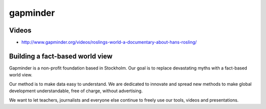 ﻿
.. index::
   ! gapminder


.. _gapminder:

==================
gapminder
==================

.. seealso:: 

   - http://www.gapminder.org/data/
   - http://www.ted.com/talks/hans_rosling_reveals_new_insights_on_poverty.html
   
Videos
======

- http://www.gapminder.org/videos/roslings-world-a-documentary-about-hans-rosling/


Building a fact-based world view
================================

Gapminder is a non-profit foundation based in Stockholm. Our goal is to replace 
devastating myths with a fact-based world view. 

Our method is to make data easy to understand. We are dedicated to innovate and 
spread new methods to make global development understandable, free of charge, 
without advertising. 

We want to let teachers, journalists and everyone else continue to freely use 
our tools, videos and presentations.
